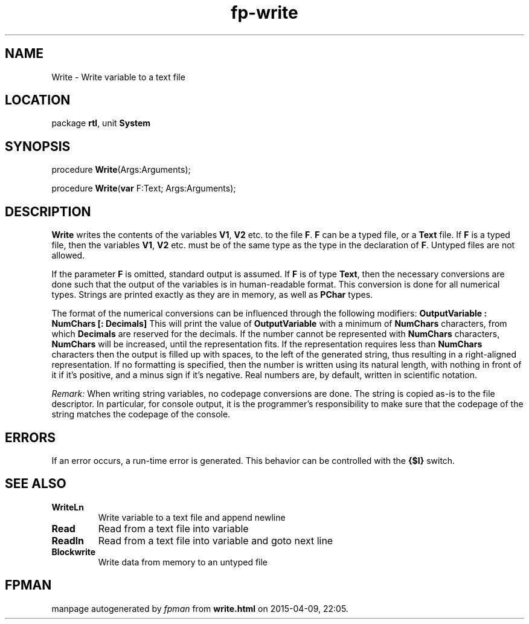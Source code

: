 .\" file autogenerated by fpman
.TH "fp-write" 3 "2014-03-14" "fpman" "Free Pascal Programmer's Manual"
.SH NAME
Write - Write variable to a text file
.SH LOCATION
package \fBrtl\fR, unit \fBSystem\fR
.SH SYNOPSIS
procedure \fBWrite\fR(Args:Arguments);

procedure \fBWrite\fR(\fBvar\fR F:Text; Args:Arguments);
.SH DESCRIPTION
\fBWrite\fR writes the contents of the variables \fBV1\fR, \fBV2\fR etc. to the file \fBF\fR. \fBF\fR can be a typed file, or a \fBText\fR file. If \fBF\fR is a typed file, then the variables \fBV1\fR, \fBV2\fR etc. must be of the same type as the type in the declaration of \fBF\fR. Untyped files are not allowed.

If the parameter \fBF\fR is omitted, standard output is assumed. If \fBF\fR is of type \fBText\fR, then the necessary conversions are done such that the output of the variables is in human-readable format. This conversion is done for all numerical types. Strings are printed exactly as they are in memory, as well as \fBPChar\fR types.

The format of the numerical conversions can be influenced through the following modifiers: \fBOutputVariable : NumChars [: Decimals] \fR This will print the value of \fBOutputVariable\fR with a minimum of \fBNumChars\fR characters, from which \fBDecimals\fR are reserved for the decimals. If the number cannot be represented with \fBNumChars\fR characters, \fBNumChars\fR will be increased, until the representation fits. If the representation requires less than \fBNumChars\fR characters then the output is filled up with spaces, to the left of the generated string, thus resulting in a right-aligned representation. If no formatting is specified, then the number is written using its natural length, with nothing in front of it if it's positive, and a minus sign if it's negative. Real numbers are, by default, written in scientific notation.

\fIRemark:\fR When writing string variables, no codepage conversions are done. The string is copied as-is to the file descriptor. In particular, for console output, it is the programmer's responsibility to make sure that the codepage of the string matches the codepage of the console.


.SH ERRORS
If an error occurs, a run-time error is generated. This behavior can be controlled with the \fB{$I}\fR switch.


.SH SEE ALSO
.TP
.B WriteLn
Write variable to a text file and append newline
.TP
.B Read
Read from a text file into variable
.TP
.B Readln
Read from a text file into variable and goto next line
.TP
.B Blockwrite
Write data from memory to an untyped file

.SH FPMAN
manpage autogenerated by \fIfpman\fR from \fBwrite.html\fR on 2015-04-09, 22:05.

